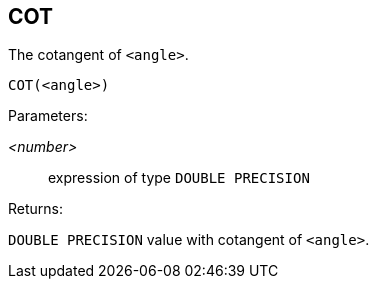 == COT

The cotangent of `<angle>`.

    COT(<angle>)

Parameters:

_<number>_:: expression of type `DOUBLE PRECISION`

Returns:

`DOUBLE PRECISION` value with cotangent of `<angle>`.
